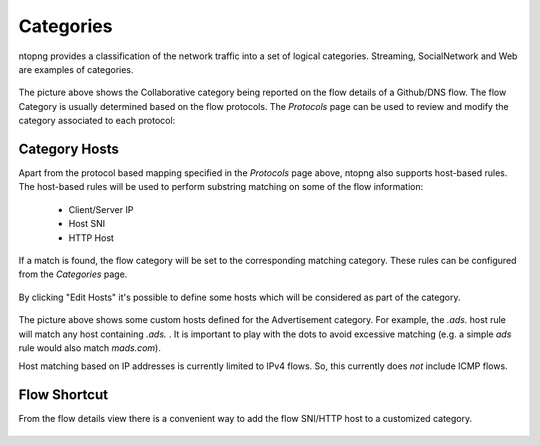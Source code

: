 Categories
##########

ntopng provides a classification of the network traffic into a set of logical categories.
Streaming, SocialNetwork and Web are examples of categories.

.. figure:: ../img/web_gui_flow_category.png
  :align: center
  :alt: The Category reported on the flow details

The picture above shows the Collaborative category being reported on the flow
details of a Github/DNS flow. The flow Category is usually determined based on the
flow protocols. The *Protocols* page can be used to review and modify the category
associated to each protocol:

.. figure:: ../img/web_gui_protocols_category.png
  :align: center
  :alt: The Protocol Category editor

Category Hosts
--------------

Apart from the protocol based mapping specified in the *Protocols* page above,
ntopng also supports host-based rules. The host-based rules will be used to perform
substring matching on some of the flow information:

  - Client/Server IP
  - Host SNI
  - HTTP Host

If a match is found, the flow category will be set to the corresponding matching category.
These rules can be configured from the *Categories* page.

.. figure:: ../img/web_gui_category_editor.png
  :align: center
  :alt: The Category editor

By clicking "Edit Hosts" it's possible to define some hosts which will be considered
as part of the category.

.. figure:: ../img/web_gui_edit_category_hosts.png
  :align: center
  :alt: Edit Category Hosts
  :height: 400px

The picture above shows some custom hosts defined for the Advertisement category.
For example, the `.ads.` host rule will match any host containing `.ads.` . It is important
to play with the dots to avoid excessive matching (e.g. a simple `ads` rule would also match `mads.com`).

Host matching based on IP addresses is currently limited to IPv4 flows. So, this currently does *not*
include ICMP flows.

Flow Shortcut
-------------

From the flow details view there is a convenient way to add the flow SNI/HTTP host
to a customized category.

.. figure:: ../img/web_gui_add_host_to_category.png
  :align: center
  :alt: Edit Category Hosts

.. figure:: ../img/web_gui_add_host_to_category_dialog.png
  :align: center
  :alt: Edit Category Hosts
